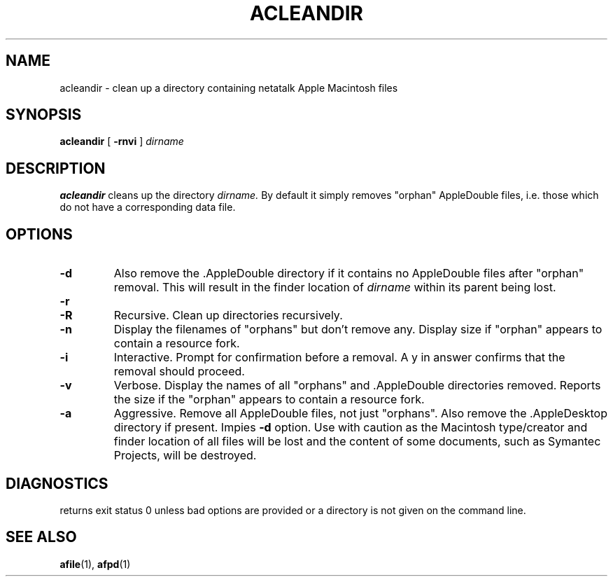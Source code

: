 .TH ACLEANDIR 1 "26 Feb 1998" 
.SH NAME
acleandir \- clean up a directory containing netatalk Apple Macintosh files 
.SH SYNOPSIS
.B acleandir 
[
.B -rnvi
]
.I dirname

.SH DESCRIPTION
.B acleandir
cleans up the directory
.I dirname.
By default 
it simply removes
"orphan" AppleDouble files, i.e. those
which do not have a corresponding data file.
.SH OPTIONS
.TP
.B -d
Also remove the .AppleDouble directory if it contains no AppleDouble
files after "orphan" removal. This will result in the finder location of 
.I dirname
within its parent being lost.
.TP
.B -r
.PD 0
.TP
.B -R
Recursive. Clean up directories recursively.

.TP
.B -n
Display the filenames of "orphans" but don't remove any. Display size
if "orphan" appears to contain a resource fork.

.TP
.B -i
Interactive. Prompt for confirmation before a removal.
A y in answer confirms that the removal should proceed.

.TP
.B -v
Verbose. Display the names of all "orphans" and .AppleDouble directories removed. Reports the size if the "orphan" appears to contain a resource fork.

.TP
.B -a
Aggressive. Remove all AppleDouble files, not just "orphans".  Also remove
the .AppleDesktop directory if present.
Impies
.B -d 
option. 
Use with caution as the Macintosh type/creator and finder location
of all files will be lost and  the content of some documents, such
as Symantec Projects, will be destroyed.

.SH DIAGNOSTICS
returns exit status 0 unless bad options are provided  or a directory is not given
on the command line.

 
.SH SEE ALSO
.BR afile (1),
.BR afpd (1)
